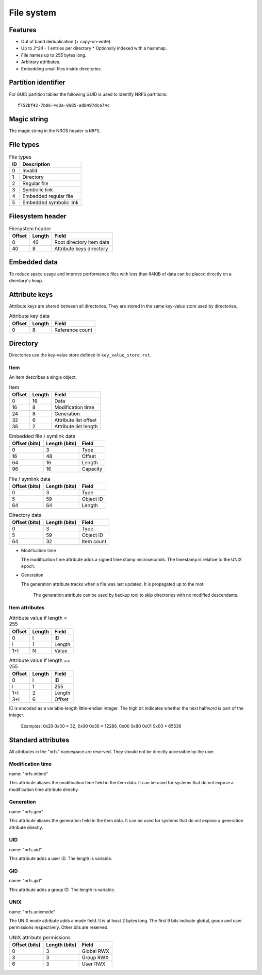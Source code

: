 File system
===========

Features
--------

* Out of band deduplication (+ copy-on-write).
* Up to `2^24 - 1` entries per directory
  * Optionally indexed with a hashmap.
* File names up to 255 bytes long.
* Arbitrary attributes.
* Embedding small files inside directories.


Partition identifier
--------------------

For GUID partition tables the following GUID is used to identify NRFS partitions:

::

  f752bf42-7b96-4c3a-9685-ad8497dca74c


Magic string
------------

The magic string in the NROS header is ``NRFS``.


File types
----------

.. table:: File types

  == ===========
  ID Description
  == ===========
   0 Invalid
   1 Directory
   2 Regular file
   3 Symbolic link
   4 Embedded regular file
   5 Embedded symbolic link
  == ===========


Filesystem header
-----------------

.. table:: Filesystem header

  ====== ====== =====
  Offset Length Field
  ====== ====== =====
       0     40 Root directory item data
      40      8 Attribute keys directory
  ====== ====== =====


Embedded data
-------------

To reduce space usage and improve performance files with less than 64KiB of
data can be placed directly on a directory's heap.


Attribute keys
--------------

Attribute keys are shared between all directories.
They are stored in the same key-value store used by directories.

.. table:: Attribute key data

   ====== ====== =====
   Offset Length Field
   ====== ====== =====
        0      8 Reference count
   ====== ====== =====


Directory
---------

Directories use the key-value store defined in ``key_value_store.rst``.

Item
~~~~

An item describes a single object.

.. table:: Item

   ====== ====== =====
   Offset Length Field
   ====== ====== =====
        0     16 Data
       16      8 Modification time
       24      8 Generation
       32      6 Attribute list offset
       38      2 Attribute list length
   ====== ====== =====

.. table:: Embedded file / symlink data

   ============= ============= =====
   Offset (bits) Length (bits) Field
   ============= ============= =====
               0             3 Type
              16            48 Offset
              64            16 Length
              96            16 Capacity
   ============= ============= =====

.. table:: File / symlink data

   ============= ============= =====
   Offset (bits) Length (bits) Field
   ============= ============= =====
               0             3 Type
               5            59 Object ID
              64            64 Length
   ============= ============= =====

.. table:: Directory data

   ============= ============= =====
   Offset (bits) Length (bits) Field
   ============= ============= =====
               0             3 Type
               5            59 Object ID
              64            32 Item count
   ============= ============= =====

* Modification time

  The modification time attribute adds a signed time stamp microseconds.
  The timestamp is relative to the UNIX epoch.

* Generation

  The generation attribute tracks when a file was last updated.
  It is propagated up to the root.

    The generation attribute can be used by backup tool to skip directories
    with no modified descendants.


Item attributes
~~~~~~~~~~~~~~~

.. table:: Attribute value if length < 255

  ====== ====== =====
  Offset Length Field
  ====== ====== =====
       0      I ID
       I      1 Length
     1+I      N Value
  ====== ====== =====

.. table:: Attribute value if length == 255

  ====== ====== =====
  Offset Length Field
  ====== ====== =====
       0      I ID
       I      1 255
     1+I      2 Length
     3+I      6 Offset
  ====== ====== =====

ID is encoded as a variable-length little-endian integer.
The high bit indicates whether the next halfword is part of the integer.

  Examples:
  0x20 0x00 = 32,
  0x00 0x30 = 12288,
  0x00 0x80 0x01 0x00 = 65536


Standard attributes
-------------------

All attributes in the "nrfs" namespace are reserved.
They should not be directly accessible by the user.


Modification time
~~~~~~~~~~~~~~~~~

name: "nrfs.mtime"

This attribute aliases the modification time field in the item data.
It can be used for systems that do not expose a modification time attribute
directly.


Generation
~~~~~~~~~~

name: "nrfs.gen"

This attribute aliases the generation field in the item data.
It can be used for systems that do not expose a generation attribute directly.


UID
~~~

name: "nrfs.uid"

This attribute adds a user ID.
The length is variable.


GID
~~~

name: "nrfs.gid"

This attribute adds a group ID.
The length is variable.


UNIX
~~~~

name: "nrfs.unixmode"

The UNIX mode attribute adds a mode field.
It is at least 2 bytes long.
The first 9 bits indicate global, group and user permissions respectively.
Other bits are reserved.

.. table:: UNIX attribute permissions

  ============= ============= =====
  Offset (bits) Length (bits) Field
  ============= ============= =====
              0             3 Global RWX
              3             3 Group RWX
              6             3 User RWX
  ============= ============= =====
